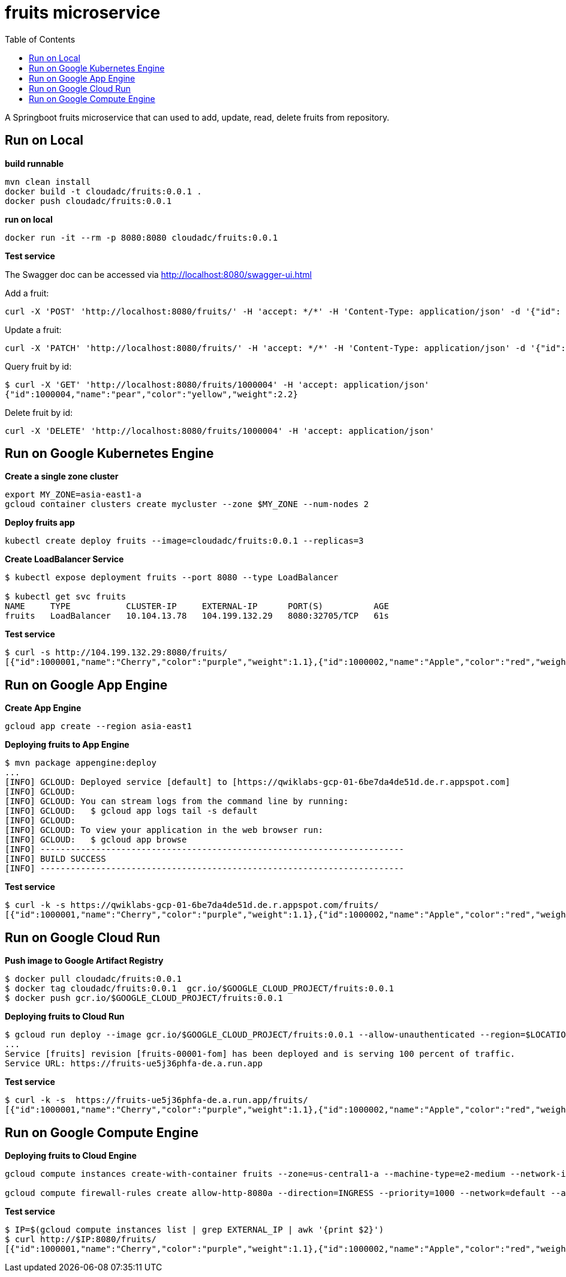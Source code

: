 = fruits microservice
:toc: manual

A Springboot fruits microservice that can used to add, update, read, delete fruits from repository.

== Run on Local

[source, bash]
.*build runnable*
----
mvn clean install
docker build -t cloudadc/fruits:0.0.1 .
docker push cloudadc/fruits:0.0.1
----

[source, bash]
.*run on local*
----
docker run -it --rm -p 8080:8080 cloudadc/fruits:0.0.1 
----

*Test service*

The Swagger doc can be accessed via http://localhost:8080/swagger-ui.html

Add a fruit:

[source, bash]
----
curl -X 'POST' 'http://localhost:8080/fruits/' -H 'accept: */*' -H 'Content-Type: application/json' -d '{"id": 1000004, "name": "pear", "color": "yellow", "weight": 2.1}'
----

Update a fruit:

[source, bash]
----
curl -X 'PATCH' 'http://localhost:8080/fruits/' -H 'accept: */*' -H 'Content-Type: application/json' -d '{"id": 1000004, "name": "pear", "color": "yellow", "weight": 2.2}'
----

Query fruit by id:

[source, bash]
----
$ curl -X 'GET' 'http://localhost:8080/fruits/1000004' -H 'accept: application/json'
{"id":1000004,"name":"pear","color":"yellow","weight":2.2}
----

Delete fruit by id:

[source, bash]
----
curl -X 'DELETE' 'http://localhost:8080/fruits/1000004' -H 'accept: application/json'
----

== Run on Google Kubernetes Engine

[source, bash]
.*Create a single zone cluster*
----
export MY_ZONE=asia-east1-a
gcloud container clusters create mycluster --zone $MY_ZONE --num-nodes 2
----

[source, bash]
.*Deploy fruits app*
----
kubectl create deploy fruits --image=cloudadc/fruits:0.0.1 --replicas=3
----

[source, bash]
.*Create LoadBalancer Service*
----
$ kubectl expose deployment fruits --port 8080 --type LoadBalancer

$ kubectl get svc fruits
NAME     TYPE           CLUSTER-IP     EXTERNAL-IP      PORT(S)          AGE
fruits   LoadBalancer   10.104.13.78   104.199.132.29   8080:32705/TCP   61s
----

[source, bash]
.*Test service*
----
$ curl -s http://104.199.132.29:8080/fruits/
[{"id":1000001,"name":"Cherry","color":"purple","weight":1.1},{"id":1000002,"name":"Apple","color":"red","weight":2.2},{"id":1000003,"name":"Banana","color":"yellow","weight":3.3}]
----

== Run on Google App Engine

[source, bash]
.*Create App Engine*
----
gcloud app create --region asia-east1
----

[source, bash]
.*Deploying fruits to App Engine*
----
$ mvn package appengine:deploy
...
[INFO] GCLOUD: Deployed service [default] to [https://qwiklabs-gcp-01-6be7da4de51d.de.r.appspot.com]
[INFO] GCLOUD:
[INFO] GCLOUD: You can stream logs from the command line by running:
[INFO] GCLOUD:   $ gcloud app logs tail -s default
[INFO] GCLOUD:
[INFO] GCLOUD: To view your application in the web browser run:
[INFO] GCLOUD:   $ gcloud app browse
[INFO] ------------------------------------------------------------------------
[INFO] BUILD SUCCESS
[INFO] ------------------------------------------------------------------------
----

[source, bash]
.*Test service*
----
$ curl -k -s https://qwiklabs-gcp-01-6be7da4de51d.de.r.appspot.com/fruits/
[{"id":1000001,"name":"Cherry","color":"purple","weight":1.1},{"id":1000002,"name":"Apple","color":"red","weight":2.2},{"id":1000003,"name":"Banana","color":"yellow","weight":3.3}]
----

== Run on Google Cloud Run

[source, bash]
.*Push image to Google Artifact Registry*
----
$ docker pull cloudadc/fruits:0.0.1
$ docker tag cloudadc/fruits:0.0.1  gcr.io/$GOOGLE_CLOUD_PROJECT/fruits:0.0.1
$ docker push gcr.io/$GOOGLE_CLOUD_PROJECT/fruits:0.0.1
----

[source, bash]
.*Deploying fruits to Cloud Run*
----
$ gcloud run deploy --image gcr.io/$GOOGLE_CLOUD_PROJECT/fruits:0.0.1 --allow-unauthenticated --region=$LOCATION
...
Service [fruits] revision [fruits-00001-fom] has been deployed and is serving 100 percent of traffic.
Service URL: https://fruits-ue5j36phfa-de.a.run.app
----

[source, bash]
.*Test service*
----
$ curl -k -s  https://fruits-ue5j36phfa-de.a.run.app/fruits/
[{"id":1000001,"name":"Cherry","color":"purple","weight":1.1},{"id":1000002,"name":"Apple","color":"red","weight":2.2},{"id":1000003,"name":"Banana","color":"yellow","weight":3.3}]
----

== Run on Google Compute Engine

[source, bash]
.*Deploying fruits to Cloud Engine*
----
gcloud compute instances create-with-container fruits --zone=us-central1-a --machine-type=e2-medium --network-interface=network-tier=PREMIUM,subnet=default --image=projects/cos-cloud/global/images/cos-stable-101-17162-127-8 --boot-disk-size=10GB --boot-disk-type=pd-balanced --boot-disk-device-name=fruits --container-image=cloudadc/fruits:0.0.1 --container-restart-policy=always --labels=container-vm=cos-stable-101-17162-127-8

gcloud compute firewall-rules create allow-http-8080a --direction=INGRESS --priority=1000 --network=default --action=ALLOW --rules=tcp:8080 --source-ranges=0.0.0.0/0
----

[source, bash]
.*Test service*
----
$ IP=$(gcloud compute instances list | grep EXTERNAL_IP | awk '{print $2}')
$ curl http://$IP:8080/fruits/
[{"id":1000001,"name":"Cherry","color":"purple","weight":1.1},{"id":1000002,"name":"Apple","color":"red","weight":2.2},{"id":1000003,"name":"Banana","color":"yellow","weight":3.3}]
----
